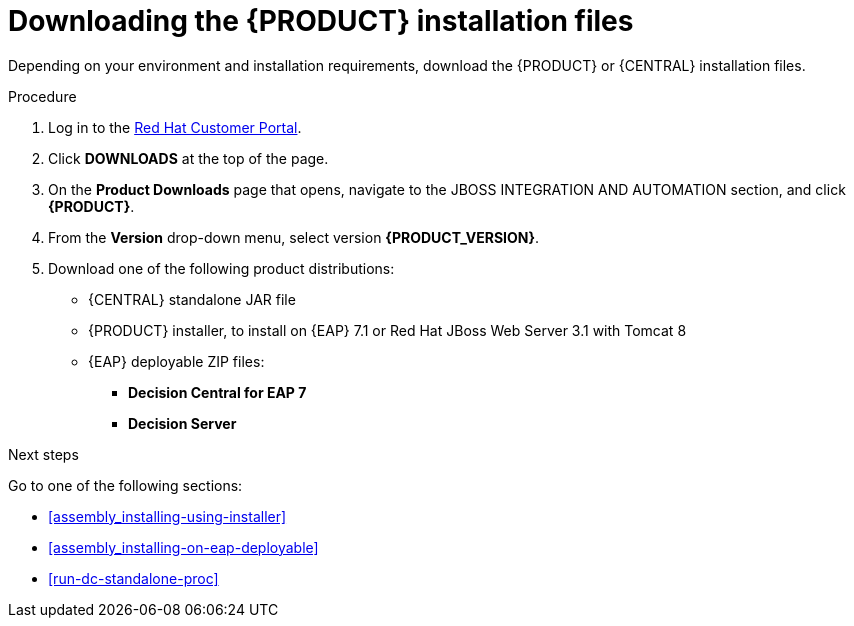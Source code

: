 [id='install-download-proc']
= Downloading the {PRODUCT} installation files

Depending on your environment and installation requirements, download the {PRODUCT} or {CENTRAL} installation files.

.Procedure
. Log in to the https://access.redhat.com[Red Hat Customer Portal].
. Click *DOWNLOADS* at the top of the page.
. On the *Product Downloads* page that opens, navigate to the JBOSS INTEGRATION AND AUTOMATION section, and click *{PRODUCT}*.
. From the *Version* drop-down menu, select version *{PRODUCT_VERSION}*.
. Download one of the following product distributions:
* {CENTRAL} standalone JAR file
* {PRODUCT} installer, to install on {EAP} 7.1 or Red Hat JBoss Web Server 3.1 with Tomcat 8
* {EAP} deployable ZIP files:
** *Decision Central for EAP 7*
** *Decision Server*

.Next steps
Go to one of the following sections:

* <<assembly_installing-using-installer>>
* <<assembly_installing-on-eap-deployable>>
* <<run-dc-standalone-proc>>


 